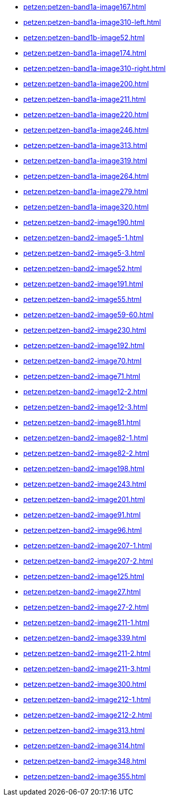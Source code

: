 * xref:petzen:petzen-band1a-image167.adoc[]
* xref:petzen:petzen-band1a-image310-left.adoc[]
* xref:petzen:petzen-band1b-image52.adoc[]
* xref:petzen:petzen-band1a-image174.adoc[]
* xref:petzen:petzen-band1a-image310-right.adoc[]
* xref:petzen:petzen-band1a-image200.adoc[]
* xref:petzen:petzen-band1a-image211.adoc[]
* xref:petzen:petzen-band1a-image220.adoc[]
* xref:petzen:petzen-band1a-image246.adoc[]
* xref:petzen:petzen-band1a-image313.adoc[]
* xref:petzen:petzen-band1a-image319.adoc[]
* xref:petzen:petzen-band1a-image264.adoc[]
* xref:petzen:petzen-band1a-image279.adoc[]
* xref:petzen:petzen-band1a-image320.adoc[]
* xref:petzen:petzen-band2-image190.adoc[]
* xref:petzen:petzen-band2-image5-1.adoc[]
* xref:petzen:petzen-band2-image5-3.adoc[]
* xref:petzen:petzen-band2-image52.adoc[]
* xref:petzen:petzen-band2-image191.adoc[]
* xref:petzen:petzen-band2-image55.adoc[]
* xref:petzen:petzen-band2-image59-60.adoc[]
* xref:petzen:petzen-band2-image230.adoc[]
* xref:petzen:petzen-band2-image192.adoc[]
* xref:petzen:petzen-band2-image70.adoc[]
* xref:petzen:petzen-band2-image71.adoc[]
* xref:petzen:petzen-band2-image12-2.adoc[]
* xref:petzen:petzen-band2-image12-3.adoc[]
* xref:petzen:petzen-band2-image81.adoc[]
* xref:petzen:petzen-band2-image82-1.adoc[]
* xref:petzen:petzen-band2-image82-2.adoc[]
* xref:petzen:petzen-band2-image198.adoc[]
* xref:petzen:petzen-band2-image243.adoc[]
* xref:petzen:petzen-band2-image201.adoc[]
* xref:petzen:petzen-band2-image91.adoc[]
* xref:petzen:petzen-band2-image96.adoc[]
* xref:petzen:petzen-band2-image207-1.adoc[]
* xref:petzen:petzen-band2-image207-2.adoc[]
* xref:petzen:petzen-band2-image125.adoc[]
* xref:petzen:petzen-band2-image27.adoc[]
* xref:petzen:petzen-band2-image27-2.adoc[]
* xref:petzen:petzen-band2-image211-1.adoc[]
* xref:petzen:petzen-band2-image339.adoc[]
* xref:petzen:petzen-band2-image211-2.adoc[]
* xref:petzen:petzen-band2-image211-3.adoc[]
* xref:petzen:petzen-band2-image300.adoc[]
* xref:petzen:petzen-band2-image212-1.adoc[]
* xref:petzen:petzen-band2-image212-2.adoc[]
* xref:petzen:petzen-band2-image313.adoc[]
* xref:petzen:petzen-band2-image314.adoc[]
* xref:petzen:petzen-band2-image348.adoc[]
* xref:petzen:petzen-band2-image355.adoc[]

